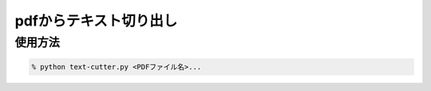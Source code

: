 pdfからテキスト切り出し
=======================

使用方法
-----------

.. code-block:: none

    % python text-cutter.py <PDFファイル名>...


